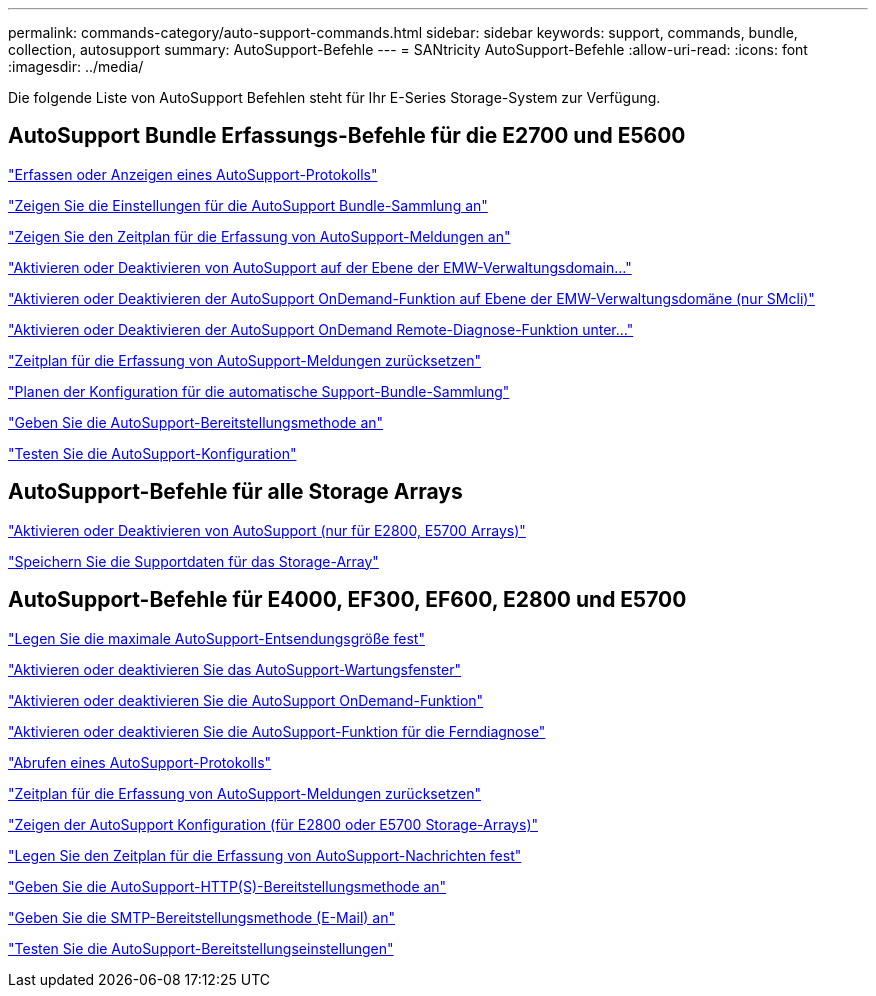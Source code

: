---
permalink: commands-category/auto-support-commands.html 
sidebar: sidebar 
keywords: support, commands, bundle, collection, autosupport 
summary: AutoSupport-Befehle 
---
= SANtricity AutoSupport-Befehle
:allow-uri-read: 
:icons: font
:imagesdir: ../media/


[role="lead"]
Die folgende Liste von AutoSupport Befehlen steht für Ihr E-Series Storage-System zur Verfügung.



== AutoSupport Bundle Erfassungs-Befehle für die E2700 und E5600

link:../commands-a-z/smcli-autosupportlog.html["Erfassen oder Anzeigen eines AutoSupport-Protokolls"]

link:../commands-a-z/smcli-autosupportconfig-show.html["Zeigen Sie die Einstellungen für die AutoSupport Bundle-Sammlung an"]

link:../commands-a-z/smcli-autosupportschedule-show.html["Zeigen Sie den Zeitplan für die Erfassung von AutoSupport-Meldungen an"]

link:../commands-a-z/smcli-enable-autosupportfeature.html["Aktivieren oder Deaktivieren von AutoSupport auf der Ebene der EMW-Verwaltungsdomain..."]

link:../commands-a-z/smcli-enable-disable-autosupportondemand.html["Aktivieren oder Deaktivieren der AutoSupport OnDemand-Funktion auf Ebene der EMW-Verwaltungsdomäne (nur SMcli)"]

link:../commands-a-z/smcli-enable-disable-autosupportremotediag.html["Aktivieren oder Deaktivieren der AutoSupport OnDemand Remote-Diagnose-Funktion unter..."]

link:../commands-a-z/smcli-autosupportschedule-reset.html["Zeitplan für die Erfassung von AutoSupport-Meldungen zurücksetzen"]

link:../commands-a-z/smcli-supportbundle-schedule.html["Planen der Konfiguration für die automatische Support-Bundle-Sammlung"]

link:../commands-a-z/smcli-autosupportconfig.html["Geben Sie die AutoSupport-Bereitstellungsmethode an"]

link:../commands-a-z/smcli-autosupportconfig-test.html["Testen Sie die AutoSupport-Konfiguration"]



== AutoSupport-Befehle für alle Storage Arrays

link:../commands-a-z/enable-or-disable-autosupport-individual-arrays.html["Aktivieren oder Deaktivieren von AutoSupport (nur für E2800, E5700 Arrays)"]

link:../commands-a-z/save-storagearray-supportdata.html["Speichern Sie die Supportdaten für das Storage-Array"]



== AutoSupport-Befehle für E4000, EF300, EF600, E2800 und E5700

link:../commands-a-z/set-autosupport-dispatch-limit.html["Legen Sie die maximale AutoSupport-Entsendungsgröße fest"]

link:../commands-a-z/set-storagearray-autosupportmaintenancewindow.html["Aktivieren oder deaktivieren Sie das AutoSupport-Wartungsfenster"]

link:../commands-a-z/set-storagearray-autosupportondemand.html["Aktivieren oder deaktivieren Sie die AutoSupport OnDemand-Funktion"]

link:../commands-a-z/set-storagearray-autosupportremotediag.html["Aktivieren oder deaktivieren Sie die AutoSupport-Funktion für die Ferndiagnose"]

link:../commands-a-z/save-storagearray-autosupport-log.html["Abrufen eines AutoSupport-Protokolls"]

link:../commands-a-z/reset-storagearray-autosupport-schedule.html["Zeitplan für die Erfassung von AutoSupport-Meldungen zurücksetzen"]

link:../commands-a-z/show-storagearray-autosupport.html["Zeigen der AutoSupport Konfiguration (für E2800 oder E5700 Storage-Arrays)"]

link:../commands-a-z/set-storagearray-autosupport-schedule.html["Legen Sie den Zeitplan für die Erfassung von AutoSupport-Nachrichten fest"]

link:../commands-a-z/set-autosupport-https-delivery-method.html["Geben Sie die AutoSupport-HTTP(S)-Bereitstellungsmethode an"]

link:../commands-a-z/set-email-smtp-delivery-method.html["Geben Sie die SMTP-Bereitstellungsmethode (E-Mail) an"]

link:../commands-a-z/start-storagearray-autosupport-deliverytest.html["Testen Sie die AutoSupport-Bereitstellungseinstellungen"]
